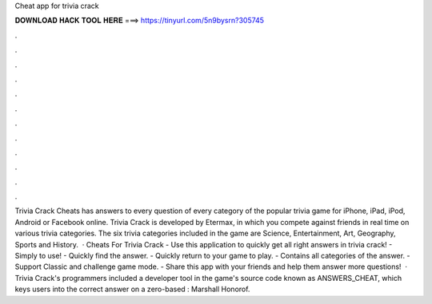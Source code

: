Cheat app for trivia crack

𝐃𝐎𝐖𝐍𝐋𝐎𝐀𝐃 𝐇𝐀𝐂𝐊 𝐓𝐎𝐎𝐋 𝐇𝐄𝐑𝐄 ===> https://tinyurl.com/5n9bysrn?305745

.

.

.

.

.

.

.

.

.

.

.

.

Trivia Crack Cheats has answers to every question of every category of the popular trivia game for iPhone, iPad, iPod, Android or Facebook online. Trivia Crack is developed by Etermax, in which you compete against friends in real time on various trivia categories. The six trivia categories included in the game are Science, Entertainment, Art, Geography, Sports and History.  · Cheats For Trivia Crack - Use this application to quickly get all right answers in trivia crack! - Simply to use! - Quickly find the answer. - Quickly return to your game to play. - Contains all categories of the answer. - Support Classic and challenge game mode. - Share this app with your friends and help them answer more questions!  · Trivia Crack's programmers included a developer tool in the game's source code known as ANSWERS_CHEAT, which keys users into the correct answer on a zero-based : Marshall Honorof.